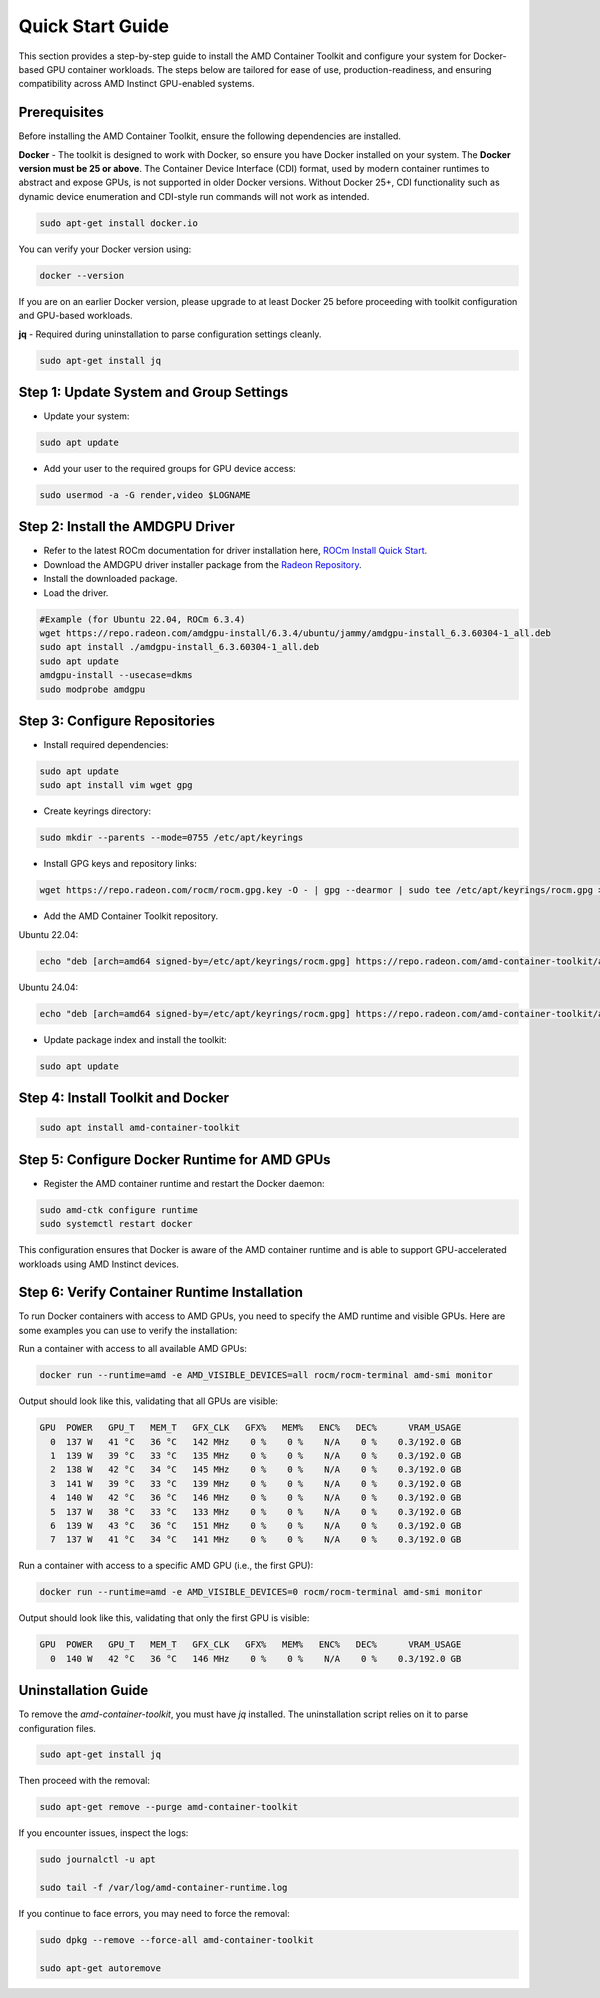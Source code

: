 Quick Start Guide
=================

This section provides a step-by-step guide to install the AMD Container Toolkit and configure your system for Docker-based GPU container workloads. The steps below are tailored for ease of use, production-readiness, and ensuring compatibility across AMD Instinct GPU-enabled systems.

Prerequisites
-------------

Before installing the AMD Container Toolkit, ensure the following dependencies are installed.

**Docker** - The toolkit is designed to work with Docker, so ensure you have Docker installed on your system. The **Docker version must be 25 or above**. The Container Device Interface (CDI) format, used by modern container runtimes to abstract and expose GPUs, is not supported in older Docker versions. Without Docker 25+, CDI functionality such as dynamic device enumeration and CDI-style run commands will not work as intended.

.. code-block:: bash

   sudo apt-get install docker.io

You can verify your Docker version using:

.. code-block:: bash

   docker --version

If you are on an earlier Docker version, please upgrade to at least Docker 25 before proceeding with toolkit configuration and GPU-based workloads.      

**jq** - Required during uninstallation to parse configuration settings cleanly.

.. code-block:: bash

   sudo apt-get install jq

Step 1: Update System and Group Settings
----------------------------------------
- Update your system:

.. code-block:: bash

   sudo apt update

- Add your user to the required groups for GPU device access:

.. code-block:: bash

   sudo usermod -a -G render,video $LOGNAME

Step 2: Install the AMDGPU Driver
---------------------------------

- Refer to the latest ROCm documentation for driver installation here, `ROCm Install Quick Start <https://rocm.docs.amd.com/projects/install-on-linux/en/latest/install/quick-start.html>`_.
- Download the AMDGPU driver installer package from the `Radeon Repository <https://repo.radeon.com/amdgpu-install>`_.
- Install the downloaded package.
- Load the driver.

.. code-block:: bash

   #Example (for Ubuntu 22.04, ROCm 6.3.4)
   wget https://repo.radeon.com/amdgpu-install/6.3.4/ubuntu/jammy/amdgpu-install_6.3.60304-1_all.deb
   sudo apt install ./amdgpu-install_6.3.60304-1_all.deb
   sudo apt update
   amdgpu-install --usecase=dkms
   sudo modprobe amdgpu

Step 3: Configure Repositories
-------------------------------

- Install required dependencies:

.. code-block:: bash

   sudo apt update
   sudo apt install vim wget gpg

- Create keyrings directory:

.. code-block:: bash

   sudo mkdir --parents --mode=0755 /etc/apt/keyrings

- Install GPG keys and repository links:

.. code-block:: bash

   wget https://repo.radeon.com/rocm/rocm.gpg.key -O - | gpg --dearmor | sudo tee /etc/apt/keyrings/rocm.gpg > /dev/null

- Add the AMD Container Toolkit repository.

Ubuntu 22.04:

.. code-block:: bash

   echo "deb [arch=amd64 signed-by=/etc/apt/keyrings/rocm.gpg] https://repo.radeon.com/amd-container-toolkit/apt/ jammy main" | sudo tee /etc/apt/sources.list.d/amd-container-toolkit.list

Ubuntu 24.04:

.. code-block:: bash

   echo "deb [arch=amd64 signed-by=/etc/apt/keyrings/rocm.gpg] https://repo.radeon.com/amd-container-toolkit/apt/ noble main" | sudo tee /etc/apt/sources.list.d/amd-container-toolkit.list

- Update package index and install the toolkit:

.. code-block:: bash

   sudo apt update

Step 4: Install Toolkit and Docker
----------------------------------

.. code-block:: bash

   sudo apt install amd-container-toolkit

Step 5: Configure Docker Runtime for AMD GPUs
---------------------------------------------

- Register the AMD container runtime and restart the Docker daemon:

.. code-block:: bash

   sudo amd-ctk configure runtime
   sudo systemctl restart docker

This configuration ensures that Docker is aware of the AMD container runtime and is able to support GPU-accelerated workloads using AMD Instinct devices.

Step 6: Verify Container Runtime Installation
---------------------------------------------

To run Docker containers with access to AMD GPUs, you need to specify the AMD runtime and visible GPUs. Here are some examples you can use to verify the installation:

Run a container with access to all available AMD GPUs:

.. code-block:: bash

   docker run --runtime=amd -e AMD_VISIBLE_DEVICES=all rocm/rocm-terminal amd-smi monitor

Output should look like this, validating that all GPUs are visible:

.. code-block:: bash

   GPU  POWER   GPU_T   MEM_T   GFX_CLK   GFX%   MEM%   ENC%   DEC%      VRAM_USAGE
     0  137 W   41 °C   36 °C   142 MHz    0 %    0 %    N/A    0 %    0.3/192.0 GB
     1  139 W   39 °C   33 °C   135 MHz    0 %    0 %    N/A    0 %    0.3/192.0 GB
     2  138 W   42 °C   34 °C   145 MHz    0 %    0 %    N/A    0 %    0.3/192.0 GB
     3  141 W   39 °C   33 °C   139 MHz    0 %    0 %    N/A    0 %    0.3/192.0 GB
     4  140 W   42 °C   36 °C   146 MHz    0 %    0 %    N/A    0 %    0.3/192.0 GB
     5  137 W   38 °C   33 °C   133 MHz    0 %    0 %    N/A    0 %    0.3/192.0 GB
     6  139 W   43 °C   36 °C   151 MHz    0 %    0 %    N/A    0 %    0.3/192.0 GB
     7  137 W   41 °C   34 °C   141 MHz    0 %    0 %    N/A    0 %    0.3/192.0 GB

Run a container with access to a specific AMD GPU (i.e., the first GPU):

.. code-block:: bash

   docker run --runtime=amd -e AMD_VISIBLE_DEVICES=0 rocm/rocm-terminal amd-smi monitor

Output should look like this, validating that only the first GPU is visible:

.. code-block:: bash

   GPU  POWER   GPU_T   MEM_T   GFX_CLK   GFX%   MEM%   ENC%   DEC%      VRAM_USAGE
     0  140 W   42 °C   36 °C   146 MHz    0 %    0 %    N/A    0 %    0.3/192.0 GB

Uninstallation Guide
--------------------

To remove the `amd-container-toolkit`, you must have `jq` installed. The uninstallation script relies on it to parse configuration files.

.. code-block:: bash

   sudo apt-get install jq

Then proceed with the removal:

.. code-block:: bash

   sudo apt-get remove --purge amd-container-toolkit

If you encounter issues, inspect the logs:

.. code-block:: bash

   sudo journalctl -u apt

   sudo tail -f /var/log/amd-container-runtime.log


If you continue to face errors, you may need to force the removal:

.. code-block:: bash

   sudo dpkg --remove --force-all amd-container-toolkit

   sudo apt-get autoremove

